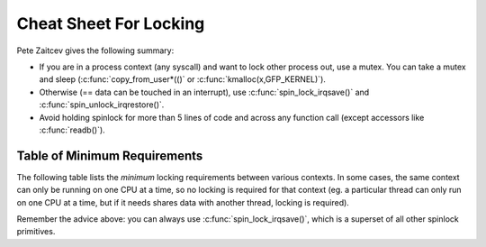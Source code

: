 .. -*- coding: utf-8; mode: rst -*-

.. _cheatsheet:

***********************
Cheat Sheet For Locking
***********************

Pete Zaitcev gives the following summary:

-  If you are in a process context (any syscall) and want to lock other
   process out, use a mutex. You can take a mutex and sleep
   (:c:func:`copy_from_user*(()` or
   :c:func:`kmalloc(x,GFP_KERNEL)`).

-  Otherwise (== data can be touched in an interrupt), use
   :c:func:`spin_lock_irqsave()` and
   :c:func:`spin_unlock_irqrestore()`.

-  Avoid holding spinlock for more than 5 lines of code and across any
   function call (except accessors like :c:func:`readb()`).


.. _minimum-lock-reqirements:

Table of Minimum Requirements
=============================

The following table lists the *minimum* locking requirements between
various contexts. In some cases, the same context can only be running on
one CPU at a time, so no locking is required for that context (eg. a
particular thread can only run on one CPU at a time, but if it needs
shares data with another thread, locking is required).

Remember the advice above: you can always use
:c:func:`spin_lock_irqsave()`, which is a superset of all other
spinlock primitives.



.. flat-table:: Table of Locking Requirements
    :header-rows:  0
    :stub-columns: 0


    -  .. table row

       -  
       -  IRQ Handler A

       -  IRQ Handler B

       -  Softirq A

       -  Softirq B

       -  Tasklet A

       -  Tasklet B

       -  Timer A

       -  Timer B

       -  User Context A

       -  User Context B

    -  .. table row

       -  IRQ Handler A

       -  None

    -  .. table row

       -  IRQ Handler B

       -  SLIS

       -  None

    -  .. table row

       -  Softirq A

       -  SLI

       -  SLI

       -  SL

    -  .. table row

       -  Softirq B

       -  SLI

       -  SLI

       -  SL

       -  SL

    -  .. table row

       -  Tasklet A

       -  SLI

       -  SLI

       -  SL

       -  SL

       -  None

    -  .. table row

       -  Tasklet B

       -  SLI

       -  SLI

       -  SL

       -  SL

       -  SL

       -  None

    -  .. table row

       -  Timer A

       -  SLI

       -  SLI

       -  SL

       -  SL

       -  SL

       -  SL

       -  None

    -  .. table row

       -  Timer B

       -  SLI

       -  SLI

       -  SL

       -  SL

       -  SL

       -  SL

       -  SL

       -  None

    -  .. table row

       -  User Context A

       -  SLI

       -  SLI

       -  SLBH

       -  SLBH

       -  SLBH

       -  SLBH

       -  SLBH

       -  SLBH

       -  None

    -  .. table row

       -  User Context B

       -  SLI

       -  SLI

       -  SLBH

       -  SLBH

       -  SLBH

       -  SLBH

       -  SLBH

       -  SLBH

       -  MLI

       -  None




.. flat-table:: Legend for Locking Requirements Table
    :header-rows:  0
    :stub-columns: 0


    -  .. table row

       -  SLIS

       -  spin_lock_irqsave

    -  .. table row

       -  SLI

       -  spin_lock_irq

    -  .. table row

       -  SL

       -  spin_lock

    -  .. table row

       -  SLBH

       -  spin_lock_bh

    -  .. table row

       -  MLI

       -  mutex_lock_interruptible




.. ------------------------------------------------------------------------------
.. This file was automatically converted from DocBook-XML with the dbxml
.. library (https://github.com/return42/dbxml2rst). The origin XML comes
.. from the linux kernel:
..
..   http://git.kernel.org/cgit/linux/kernel/git/torvalds/linux.git
.. ------------------------------------------------------------------------------

